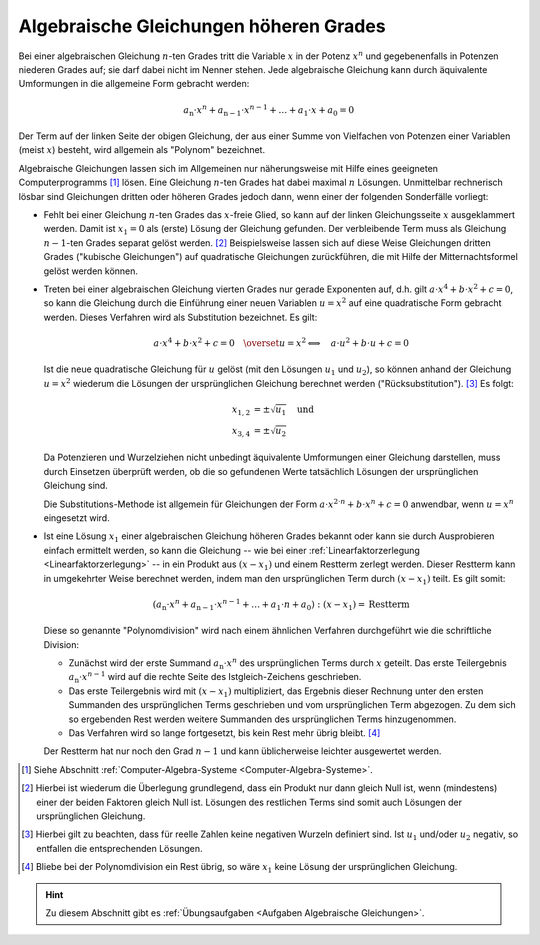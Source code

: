 .. index:: Algebraische Gleichung
.. _Algebraische Gleichungen:
.. _Gleichungen höheren Grades:
.. _Algebraische Gleichungen höheren Grades:

Algebraische Gleichungen höheren Grades
=======================================

.. index:: Polynom

Bei einer algebraischen Gleichung :math:`n`-ten Grades tritt die Variable
:math:`x` in der Potenz :math:`x^n` und gegebenenfalls in Potenzen niederen
Grades auf; sie darf dabei nicht im Nenner stehen. Jede algebraische Gleichung
kann durch äquivalente Umformungen in die allgemeine Form gebracht werden:

.. math::

    a_{\mathrm{n}} \cdot x^n + a_{\mathrm{n-1}} \cdot x ^{n-1} + \ldots + a_1
    \cdot x +  a_{\mathrm{0}} = 0

Der Term auf der linken Seite der obigen Gleichung, der aus einer Summe von
Vielfachen von Potenzen einer Variablen (meist :math:`x`) besteht, wird
allgemein als "Polynom" bezeichnet.

Algebraische Gleichungen lassen sich im Allgemeinen nur näherungsweise mit Hilfe
eines geeigneten Computerprogramms [#]_ lösen. Eine Gleichung :math:`n`-ten
Grades hat dabei maximal :math:`n` Lösungen. Unmittelbar rechnerisch lösbar sind
Gleichungen dritten oder höheren Grades jedoch dann, wenn einer der
folgenden Sonderfälle vorliegt:

* Fehlt bei einer Gleichung :math:`n`-ten Grades das :math:`x`-freie Glied, so
  kann auf der linken Gleichungsseite :math:`x` ausgeklammert werden. Damit ist
  :math:`x_1=0` als (erste) Lösung der Gleichung gefunden. Der
  verbleibende Term muss als Gleichung :math:`n-1`-ten Grades separat gelöst
  werden. [#]_ Beispielsweise lassen sich auf diese Weise Gleichungen dritten
  Grades ("kubische Gleichungen") auf quadratische Gleichungen zurückführen, die
  mit Hilfe der Mitternachtsformel gelöst werden können.

.. index:: Substitution

* Treten bei einer algebraischen Gleichung vierten Grades nur gerade Exponenten
  auf, d.h. gilt :math:`a \cdot x ^{4} + b \cdot x^{2} + c = 0`, so kann die
  Gleichung durch die Einführung einer neuen Variablen :math:`u = x^2` auf eine
  quadratische Form gebracht werden. Dieses Verfahren wird als Substitution
  bezeichnet. Es gilt:

  .. math::

      a \cdot x^4 + b \cdot x^2 + c = 0 \quad
      \overset{u=x^2}{\Longleftrightarrow} \quad a \cdot u^2 + b \cdot u + c = 0

  Ist die neue quadratische Gleichung für :math:`u` gelöst (mit den Lösungen
  :math:`u_1` und :math:`u_2`), so können anhand der Gleichung
  :math:`u = x^2` wiederum die Lösungen der ursprünglichen Gleichung berechnet
  werden ("Rücksubstitution"). [#]_ Es folgt:

  .. math::

      x_{\mathrm{1,2}} &= \pm \sqrt{u_1} \quad \text{und}\\
      x_{\mathrm{3,4}} &= \pm \sqrt{u_2}

  Da Potenzieren und Wurzelziehen nicht unbedingt äquivalente Umformungen einer
  Gleichung darstellen, muss durch Einsetzen überprüft werden, ob die so
  gefundenen Werte tatsächlich Lösungen der ursprünglichen Gleichung sind.

  Die Substitutions-Methode ist allgemein für Gleichungen der Form :math:`a
  \cdot x^{2 \cdot n} + b \cdot x^n + c = 0` anwendbar, wenn :math:`u = x^n`
  eingesetzt wird.

.. index:: Polynomdivision
.. _Polynomdivision:

* Ist eine Lösung :math:`x_1`  einer  algebraischen  Gleichung  höheren
  Grades bekannt oder kann sie durch Ausprobieren einfach ermittelt werden, so
  kann die Gleichung -- wie bei einer :ref:`Linearfaktorzerlegung
  <Linearfaktorzerlegung>` -- in ein Produkt aus :math:`(x - x_1)` und
  einem Restterm zerlegt werden. Dieser Restterm kann in umgekehrter Weise
  berechnet werden, indem man den ursprünglichen Term durch :math:`(x-x_1)`
  teilt. Es gilt somit:

  .. math::

      (a_{\mathrm{n}} \cdot x^n + a_{\mathrm{n-1}} \cdot x^{n-1} + \ldots + a_1
      \cdot n + a_0) : (x - x_1) = \text{Restterm}

  Diese so genannte "Polynomdivision" wird nach einem ähnlichen Verfahren
  durchgeführt wie die schriftliche Division:

  * Zunächst wird der erste Summand :math:`a_{\mathrm{n}} \cdot x^n` des
    ursprünglichen Terms durch :math:`x` geteilt. Das erste Teilergebnis
    :math:`a_{\mathrm{n}} \cdot x^{n-1}` wird auf die rechte Seite des
    Istgleich-Zeichens geschrieben.
  * Das erste Teilergebnis wird mit :math:`(x-x_1)` multipliziert, das Ergebnis
    dieser Rechnung unter den ersten Summanden des ursprünglichen Terms
    geschrieben und vom ursprünglichen Term abgezogen. Zu dem sich so ergebenden
    Rest werden weitere Summanden des ursprünglichen Terms hinzugenommen.
  * Das Verfahren wird so lange fortgesetzt, bis kein Rest mehr übrig bleibt.
    [#]_

  Der Restterm hat nur noch den Grad :math:`n-1` und kann üblicherweise leichter
  ausgewertet werden.

.. raw:: html

    <hr />

.. only:: html

    .. rubric:: Anmerkungen:

.. [#] Siehe Abschnitt :ref:`Computer-Algebra-Systeme <Computer-Algebra-Systeme>`.

.. [#] Hierbei ist wiederum die Überlegung grundlegend, dass ein Produkt nur
    dann gleich Null ist, wenn (mindestens) einer der beiden Faktoren gleich
    Null ist. Lösungen des restlichen Terms sind somit auch Lösungen der
    ursprünglichen Gleichung.

.. [#] Hierbei gilt zu beachten, dass für reelle Zahlen keine negativen
    Wurzeln definiert sind. Ist :math:`u_1` und/oder :math:`u_2` negativ, so
    entfallen die entsprechenden Lösungen.

.. [#] Bliebe bei der Polynomdivision ein Rest übrig, so wäre :math:`x_1` keine
    Lösung der ursprünglichen Gleichung.


.. raw:: html

    <hr />

.. hint::

    Zu diesem Abschnitt gibt es :ref:`Übungsaufgaben <Aufgaben Algebraische
    Gleichungen>`.



